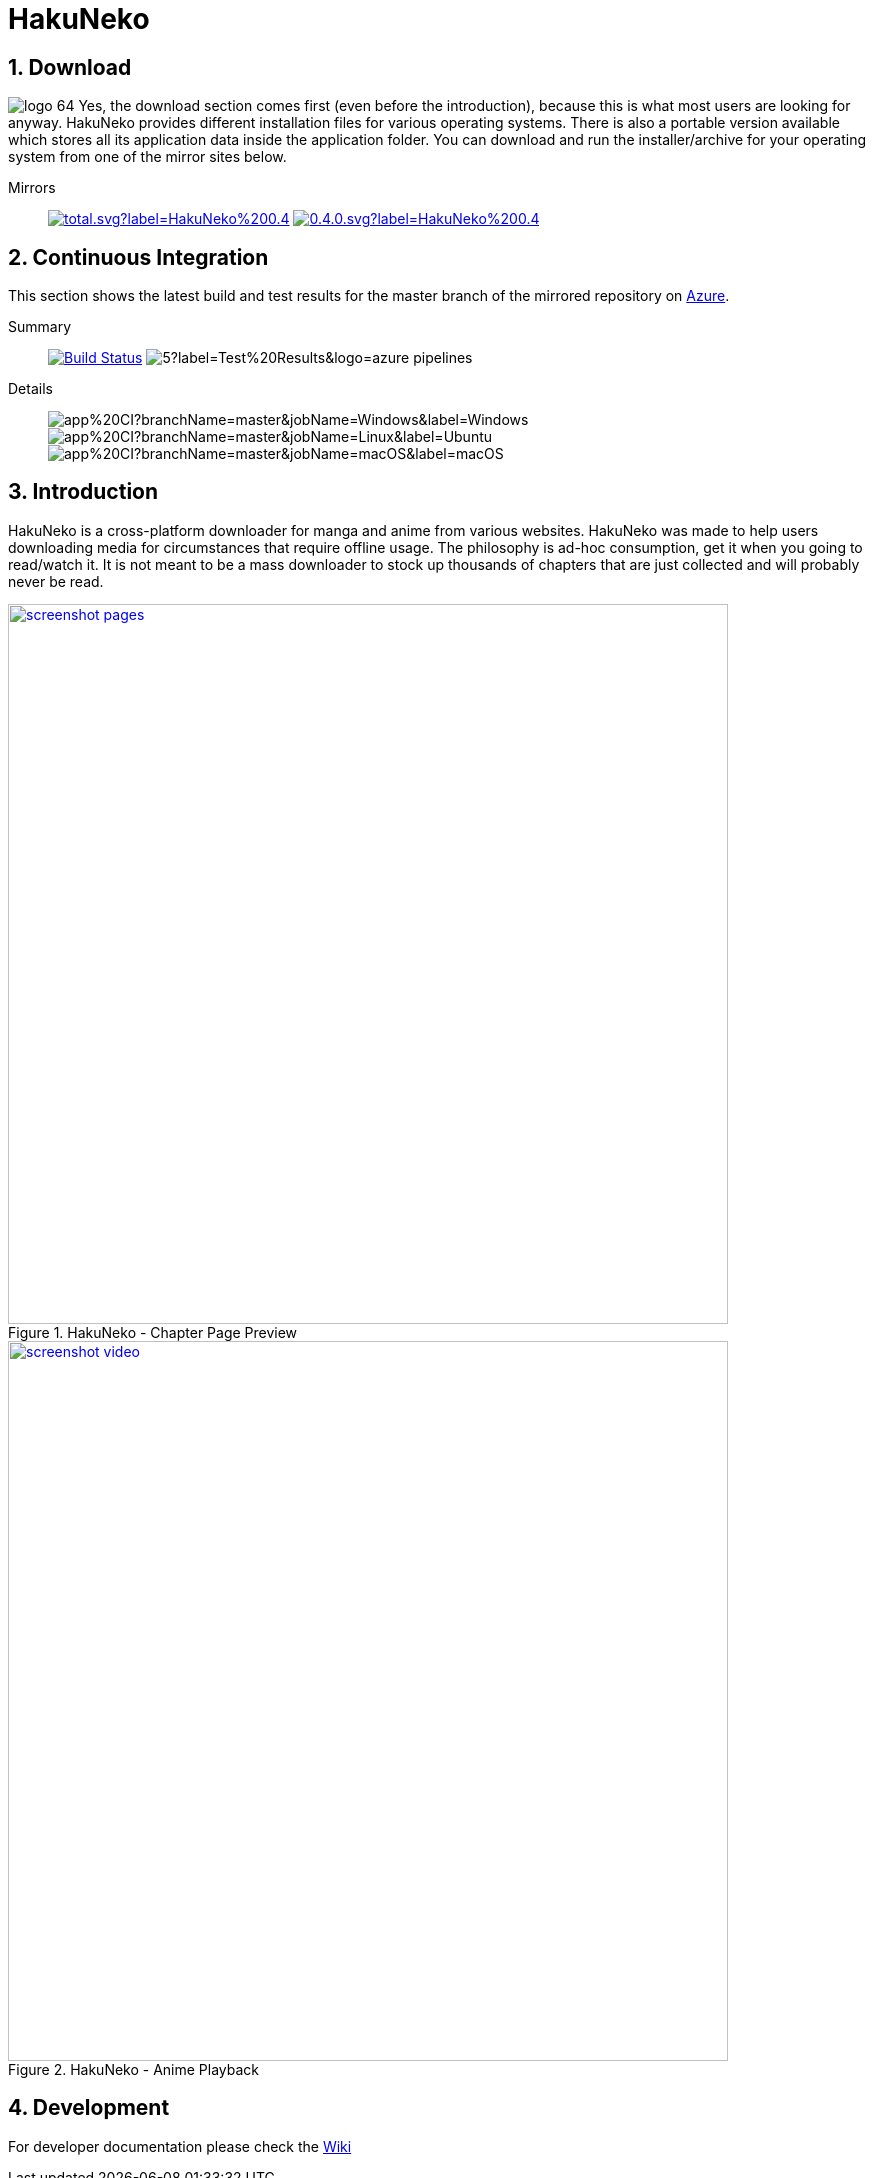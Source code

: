 = HakuNeko

:toc:
:numbered:
:icons: font
:linkattrs:
:imagesdir: ./assets

ifdef::env-github[]
:tip-caption: :bulb:
:note-caption: :information_source:
:important-caption: :heavy_exclamation_mark:
:caution-caption: :fire:
:warning-caption: :warning:
endif::[]

== Download

image:logo_64.png[float="left"]
Yes, the download section comes first (even before the introduction), because this is what most users are looking for anyway.
HakuNeko provides different installation files for various operating systems.
There is also a portable version available which stores all its application data inside the application folder.
You can download and run the installer/archive for your operating system from one of the mirror sites below.

Mirrors::

image:https://img.shields.io/github/downloads/manga-download/hakuneko/latest/total.svg?label=HakuNeko%200.4.0&logo=github[link=https://github.com/manga-download/hakuneko/releases/tag/v0.4.0, title="GitHub", window="_blank"]
image:https://img.shields.io/sourceforge/dt/hakuneko/0.4.0.svg?label=HakuNeko%200.4.0&logo=sourceforge[link=https://sourceforge.net/projects/hakuneko/files/0.4.0/, title="SourceForge", window="_blank"]

== Continuous Integration

This section shows the latest build and test results for the master branch of the mirrored repository on link:https://dev.azure.com/hakuneko/app/_build?definitionId=5[Azure].

Summary::

image:https://dev.azure.com/hakuneko/app/_apis/build/status/app/app%20CI?branchName=master[Build Status, link="https://dev.azure.com/hakuneko/app/_build/latest?definitionId=5&branchName=master"]
image:https://img.shields.io/azure-devops/tests/hakuneko/app/5?label=Test%20Results&logo=azure-pipelines[]

Details::

image:https://dev.azure.com/hakuneko/app/_apis/build/status/app/app%20CI?branchName=master&jobName=Windows&label=Windows[]
image:https://dev.azure.com/hakuneko/app/_apis/build/status/app/app%20CI?branchName=master&jobName=Linux&label=Ubuntu[]
image:https://dev.azure.com/hakuneko/app/_apis/build/status/app/app%20CI?branchName=master&jobName=macOS&label=macOS[]

== Introduction

HakuNeko is a cross-platform downloader for manga and anime from various websites.
HakuNeko was made to help users downloading media for circumstances that require offline usage.
The philosophy is ad-hoc consumption, get it when you going to read/watch it.
It is not meant to be a mass downloader to stock up thousands of chapters that are just collected and will probably never be read.
//The development of HakuNeko is based on this philosophy and sometimes the reason why certain features get rejected.

[.clearfix]
--
[.center]
//image::screenshot-loading.png[link=screenshot-websites.png, title="Loading Screen"]
//image::screenshot-websites.png[link=screenshot-websites.png, title="Website Selection"]
//image::screenshot-settings.png[link=screenshot-settings.png, title="Application Settings"]
image::screenshot-pages.png[link=screenshot-pages.png, width=720, title="HakuNeko - Chapter Page Preview", window=_blank]
//image::screenshot-reader.png[link=screenshot-reader.png, title="Manga Reader"]
image::screenshot-video.png[link=screenshot-video.png, width=720, title="HakuNeko - Anime Playback", window=_blank]
--

== Development

For developer documentation please check the link:https://github.com/manga-download/hakuneko/wiki/Developer-Manual[Wiki]